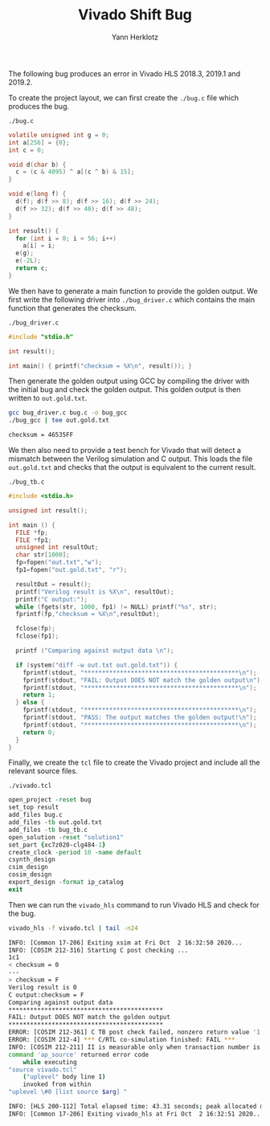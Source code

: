 #+title: Vivado Shift Bug
#+author: Yann Herklotz

The following bug produces an error in Vivado HLS 2018.3, 2019.1 and 2019.2.

To create the project layout, we can first create the ~./bug.c~ file which produces the bug.

~./bug.c~
#+begin_src c :tangle ./bug.c
volatile unsigned int g = 0;
int a[256] = {0};
int c = 0;

void d(char b) {
  c = (c & 4095) ^ a[(c ^ b) & 15];
}

void e(long f) {
  d(f); d(f >> 8); d(f >> 16); d(f >> 24);
  d(f >> 32); d(f >> 40); d(f >> 48);
}

int result() {
  for (int i = 0; i < 56; i++)
    a[i] = i;
  e(g);
  e(-2L);
  return c;
}
#+end_src

We then have to generate a main function to provide the golden output.  We first write the following driver into ~./bug_driver.c~ which contains the main function that generates the checksum.

~./bug_driver.c~
#+begin_src c :tangle ./bug_driver.c
#include "stdio.h"

int result();

int main() { printf("checksum = %X\n", result()); }
#+end_src

Then generate the golden output using GCC by compiling the driver with the initial bug and check the golden output.  This golden output is then written to ~out.gold.txt~.

#+begin_src sh :exports both :results code :tangle ./run_bug.sh
gcc bug_driver.c bug.c -o bug_gcc
./bug_gcc | tee out.gold.txt
#+end_src

#+RESULTS:
#+begin_src sh
checksum = 46535FF
#+end_src

We then also need to provide a test bench for Vivado that will detect a mismatch between the Verilog simulation and C output.  This loads the file ~out.gold.txt~ and checks that the output is equivalent to the current result.

~./bug_tb.c~
#+begin_src c :tangle ./bug_tb.c
#include <stdio.h>

unsigned int result();

int main () {
  FILE *fp;
  FILE *fp1;
  unsigned int resultOut;
  char str[1000];
  fp=fopen("out.txt","w");
  fp1=fopen("out.gold.txt", "r");

  resultOut = result();
  printf("Verilog result is %X\n", resultOut);
  printf("C output:");
  while (fgets(str, 1000, fp1) != NULL) printf("%s", str);
  fprintf(fp,"checksum = %X\n",resultOut);

  fclose(fp);
  fclose(fp1);

  printf ("Comparing against output data \n");

  if (system("diff -w out.txt out.gold.txt")) {
    fprintf(stdout, "*******************************************\n");
    fprintf(stdout, "FAIL: Output DOES NOT match the golden output\n");
    fprintf(stdout, "*******************************************\n");
    return 1;
  } else {
    fprintf(stdout, "*******************************************\n");
    fprintf(stdout, "PASS: The output matches the golden output!\n");
    fprintf(stdout, "*******************************************\n");
    return 0;
  }
}
#+end_src

Finally, we create the ~tcl~ file to create the Vivado project and include all the relevant source files.

~./vivado.tcl~
#+begin_src tcl :tangle ./vivado.tcl
open_project -reset bug
set_top result
add_files bug.c
add_files -tb out.gold.txt
add_files -tb bug_tb.c
open_solution -reset "solution1"
set_part {xc7z020-clg484-1}
create_clock -period 10 -name default
csynth_design
csim_design
cosim_design
export_design -format ip_catalog
exit
#+end_src

Then we can run the ~vivado_hls~ command to run Vivado HLS and check for the bug.

#+begin_src sh :exports both :results code :tangle ./run_bug.sh
vivado_hls -f vivado.tcl | tail -n24
#+end_src

#+RESULTS:
#+begin_src sh
INFO: [Common 17-206] Exiting xsim at Fri Oct  2 16:32:50 2020...
INFO: [COSIM 212-316] Starting C post checking ...
1c1
< checksum = 0
---
> checksum = F
Verilog result is 0
C output:checksum = F
Comparing against output data
*******************************************
FAIL: Output DOES NOT match the golden output
*******************************************
ERROR: [COSIM 212-361] C TB post check failed, nonzero return value '1'.
ERROR: [COSIM 212-4] *** C/RTL co-simulation finished: FAIL ***
INFO: [COSIM 212-211] II is measurable only when transaction number is greater than 1 in RTL simulation. Otherwise, they will be marked as all NA. If user wants to calculate them, please make sure there are at least 2 transactions in RTL simulation.
command 'ap_source' returned error code
    while executing
"source vivado.tcl"
    ("uplevel" body line 1)
    invoked from within
"uplevel \#0 [list source $arg] "

INFO: [HLS 200-112] Total elapsed time: 43.31 seconds; peak allocated memory: 92.524 MB.
INFO: [Common 17-206] Exiting vivado_hls at Fri Oct  2 16:32:51 2020...
#+end_src
